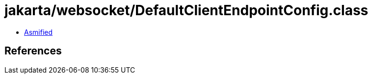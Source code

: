 = jakarta/websocket/DefaultClientEndpointConfig.class

 - link:DefaultClientEndpointConfig-asmified.java[Asmified]

== References

